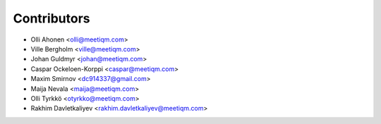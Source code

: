 ============
Contributors
============

* Olli Ahonen <olli@meetiqm.com>
* Ville Bergholm <ville@meetiqm.com>
* Johan Guldmyr <johan@meetiqm.com>
* Caspar Ockeloen-Korppi <caspar@meetiqm.com>
* Maxim Smirnov <dc914337@gmail.com>
* Maija Nevala <maija@meetiqm.com>
* Olli Tyrkkö <otyrkko@meetiqm.com>
* Rakhim Davletkaliyev <rakhim.davletkaliyev@meetiqm.com>
